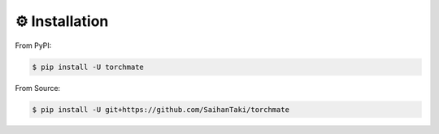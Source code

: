 ⚙️ Installation 
=================

From PyPI:

.. code-block:: bash

    $ pip install -U torchmate

From Source:

.. code-block:: bash

    $ pip install -U git+https://github.com/SaihanTaki/torchmate
    